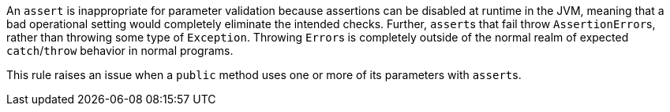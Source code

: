An ``++assert++`` is inappropriate for parameter validation because assertions can be disabled at runtime in the JVM, meaning that a bad operational setting would completely eliminate the intended checks. Further, ``++assert++``s that fail throw ``++AssertionError++``s, rather than throwing some type of ``++Exception++``. Throwing ``++Error++``s is completely outside of the normal realm of expected ``++catch++``/``++throw++`` behavior in normal programs.

This rule raises an issue when a ``++public++`` method uses one or more of its parameters with ``++assert++``s.
